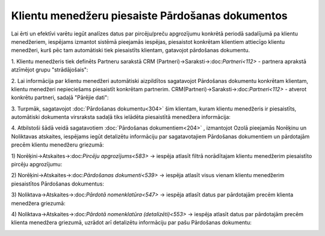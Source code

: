 .. 14136 Klientu menedžeru piesaiste Pārdošanas dokumentos***************************************************** 
Lai ērti un efektīvi varētu iegūt analīzes datus par pircēju/preču
apgrozījumu konkrētā periodā sadalījumā pa klientu menedžeriem,
iespējams izmantot sistēmā pieejamās iespējas, piesaistot konkrētam
klientiem attiecīgo klientu menedžeri, kurš pēc tam automātiski tiek
piesaistīts klientam, gatavojot pārdošanas dokumentu.

1. Klientu menedžeris tiek definēts Partneru sarakstā CRM
(Partneri)->Saraksti->:doc:`Partneri<112>` - partnera aprakstā
atzīmējot grupu "strādājošais":

|images_ozols/26460.png|

2. Lai informācija par klientu menedžeri automātiski aizpildītos
sagatavojot Pārdošanas dokumentu konkrētam klientam, klientu menedžeri
nepieciešams piesaistīt konkrētam partnerim.
CRM(Partneri)->Saraksti->:doc:`Partneri<112>` - atverot konkrētu
partneri, sadaļā "Pārējie dati":

|images_ozols/26461.png|

3. Turpmāk, sagatavojot :doc:`Pārdošanas dokumentu<304>` šim klientam,
kuram klientu menedžeris ir piesaistīts, automātiski dokumenta
virsraksta sadaļā tiks ielādēta piesaistītā menedžera informācija:

|images_ozols/26462.png|

4. Atbilstoši šādā veidā sagatavotiem :doc:`Pārdošanas
dokumentiem<204>` , izmantojot Ozolā pieejamās Norēķinu un Noliktavas
atskaites, iespējams iegūt detalizētu informāciju par sagatavotajiem
Pārdošanas dokumentiem un pārdotajām precēm klientu menedžeru
griezumā:

1) Norēķini->Atskaites->:doc:`Pircēju apgrozījums<583>` -> iespēja
atlasīt filtrā norādītajam klientu menedžerim piesaistīto pircēju
apgrozījumu:

|images_ozols/26463.png|

2) Norēķini->Atskaites->:doc:`Pārdošanas dokumenti<539>` -> iespēja
atlasīt visus vienam klientu menedžerim piesaistītos Pārdošanas
dokumentus:

|images_ozols/26464.png|

3) Noliktava->Atskaites->:doc:`Pārdotā nomenklatūra<547>` -> iespēja
atlasīt datus par pārdotajām precēm klienta menedžera griezumā:

|images_ozols/26465.png|

4) Noliktava->Atskaites->:doc:`Pārdotā nomenklatūra (detalizēti)<553>`
-> iespēja atlasīt datus par pārdotajām precēm klienta menedžera
griezumā, uzrādot arī detalizētu informāciju par pašu Pārdošanas
dokumentu:

|images_ozols/26466.png|

.. |images_ozols/26460.png| image:: images_ozols/26460.png
    :scale: 100%

.. |images_ozols/26461.png| image:: images_ozols/26461.png
    :scale: 100%

.. |images_ozols/26462.png| image:: images_ozols/26462.png
    :scale: 100%

.. |images_ozols/26463.png| image:: images_ozols/26463.png
    :scale: 100%

.. |images_ozols/26464.png| image:: images_ozols/26464.png
    :scale: 100%

.. |images_ozols/26465.png| image:: images_ozols/26465.png
    :scale: 100%

.. |images_ozols/26466.png| image:: images_ozols/26466.png
    :scale: 100%

 